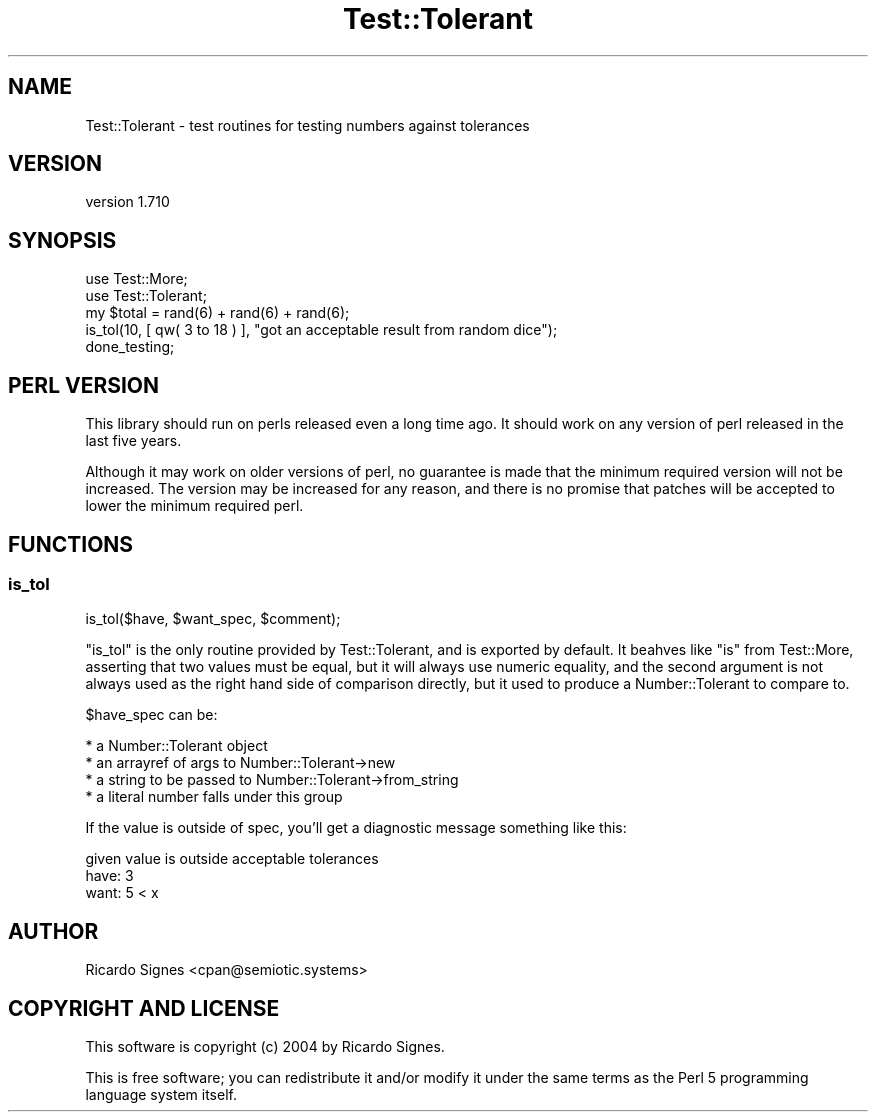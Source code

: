.\" -*- mode: troff; coding: utf-8 -*-
.\" Automatically generated by Pod::Man 5.01 (Pod::Simple 3.43)
.\"
.\" Standard preamble:
.\" ========================================================================
.de Sp \" Vertical space (when we can't use .PP)
.if t .sp .5v
.if n .sp
..
.de Vb \" Begin verbatim text
.ft CW
.nf
.ne \\$1
..
.de Ve \" End verbatim text
.ft R
.fi
..
.\" \*(C` and \*(C' are quotes in nroff, nothing in troff, for use with C<>.
.ie n \{\
.    ds C` ""
.    ds C' ""
'br\}
.el\{\
.    ds C`
.    ds C'
'br\}
.\"
.\" Escape single quotes in literal strings from groff's Unicode transform.
.ie \n(.g .ds Aq \(aq
.el       .ds Aq '
.\"
.\" If the F register is >0, we'll generate index entries on stderr for
.\" titles (.TH), headers (.SH), subsections (.SS), items (.Ip), and index
.\" entries marked with X<> in POD.  Of course, you'll have to process the
.\" output yourself in some meaningful fashion.
.\"
.\" Avoid warning from groff about undefined register 'F'.
.de IX
..
.nr rF 0
.if \n(.g .if rF .nr rF 1
.if (\n(rF:(\n(.g==0)) \{\
.    if \nF \{\
.        de IX
.        tm Index:\\$1\t\\n%\t"\\$2"
..
.        if !\nF==2 \{\
.            nr % 0
.            nr F 2
.        \}
.    \}
.\}
.rr rF
.\" ========================================================================
.\"
.IX Title "Test::Tolerant 3pm"
.TH Test::Tolerant 3pm 2022-12-31 "perl v5.38.2" "User Contributed Perl Documentation"
.\" For nroff, turn off justification.  Always turn off hyphenation; it makes
.\" way too many mistakes in technical documents.
.if n .ad l
.nh
.SH NAME
Test::Tolerant \- test routines for testing numbers against tolerances
.SH VERSION
.IX Header "VERSION"
version 1.710
.SH SYNOPSIS
.IX Header "SYNOPSIS"
.Vb 2
\&  use Test::More;
\&  use Test::Tolerant;
\&
\&  my $total = rand(6) + rand(6) + rand(6);
\&  is_tol(10, [ qw( 3 to 18 ) ], "got an acceptable result from random dice");
\&
\&  done_testing;
.Ve
.SH "PERL VERSION"
.IX Header "PERL VERSION"
This library should run on perls released even a long time ago.  It should work
on any version of perl released in the last five years.
.PP
Although it may work on older versions of perl, no guarantee is made that the
minimum required version will not be increased.  The version may be increased
for any reason, and there is no promise that patches will be accepted to lower
the minimum required perl.
.SH FUNCTIONS
.IX Header "FUNCTIONS"
.SS is_tol
.IX Subsection "is_tol"
.Vb 1
\&  is_tol($have, $want_spec, $comment);
.Ve
.PP
\&\f(CW\*(C`is_tol\*(C'\fR is the only routine provided by Test::Tolerant, and is exported by
default.  It beahves like \f(CW\*(C`is\*(C'\fR from Test::More, asserting
that two values must be equal, but it will always use numeric equality, and the
second argument is not always used as the right hand side of comparison
directly, but it used to produce a Number::Tolerant to compare to.
.PP
\&\f(CW$have_spec\fR can be:
.PP
.Vb 4
\&  * a Number::Tolerant object
\&  * an arrayref of args to Number::Tolerant\->new
\&  * a string to be passed to Number::Tolerant\->from_string
\&    * a literal number falls under this group
.Ve
.PP
If the value is outside of spec, you'll get a diagnostic message something like
this:
.PP
.Vb 3
\&  given value is outside acceptable tolerances
\&      have: 3
\&      want: 5 < x
.Ve
.SH AUTHOR
.IX Header "AUTHOR"
Ricardo Signes <cpan@semiotic.systems>
.SH "COPYRIGHT AND LICENSE"
.IX Header "COPYRIGHT AND LICENSE"
This software is copyright (c) 2004 by Ricardo Signes.
.PP
This is free software; you can redistribute it and/or modify it under
the same terms as the Perl 5 programming language system itself.
